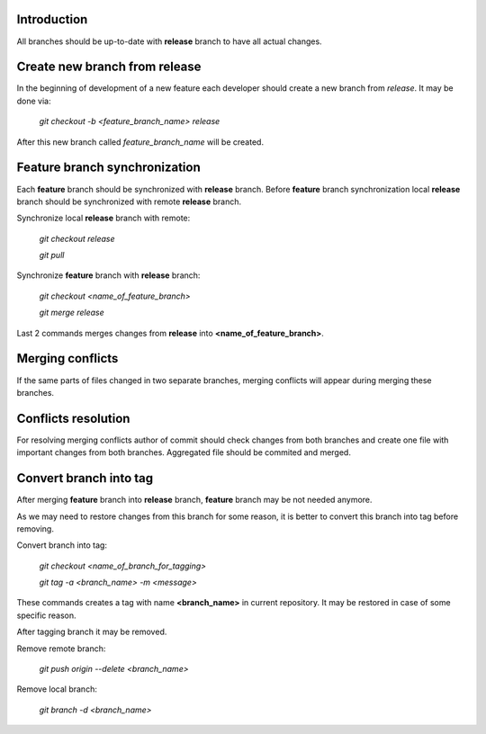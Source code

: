 Introduction
~~~~~~~~~~~~

All branches should be up-to-date with **release** branch to have all
actual changes.

Create new branch from release
~~~~~~~~~~~~~~~~~~~~~~~~~~~~~~
In the beginning of development of a new feature each developer should create
a new branch from `release`. It may be done via:

    `git checkout -b <feature_branch_name> release`

After this new branch called `feature_branch_name` will be created.

Feature branch synchronization
~~~~~~~~~~~~~~~~~~~~~~~~~~~~~~

Each **feature** branch should be synchronized with **release** branch.
Before **feature** branch synchronization local **release** branch should be
synchronized with remote **release** branch.

Synchronize local **release** branch with remote:

    `git checkout release`

    `git pull`

Synchronize **feature** branch with **release** branch:

    `git checkout <name_of_feature_branch>`

    `git merge release`

Last 2 commands merges changes from **release** into **<name_of_feature_branch>**.

Merging conflicts
~~~~~~~~~~~~~~~~~

If the same parts of files changed in two separate branches, merging conflicts
will appear during merging these branches.

Conflicts resolution
~~~~~~~~~~~~~~~~~~~~

For resolving merging conflicts author of commit should check changes from both
branches and create one file with important changes from both branches.
Aggregated file should be commited and merged.

Convert branch into tag
~~~~~~~~~~~~~~~~~~~~~~~

After merging **feature** branch into **release** branch, **feature** branch
may be not needed anymore.

As we may need to restore changes from this branch for
some reason, it is better to convert this branch into tag before removing.

Convert branch into tag:

    `git checkout <name_of_branch_for_tagging>`

    `git tag -a <branch_name> -m <message>`

These commands creates a tag with name **<branch_name>** in current repository.
It may be restored in case of some specific reason.

After tagging branch it may be removed.

Remove remote branch:

    `git push origin --delete <branch_name>`

Remove local branch:

    `git branch -d <branch_name>`
